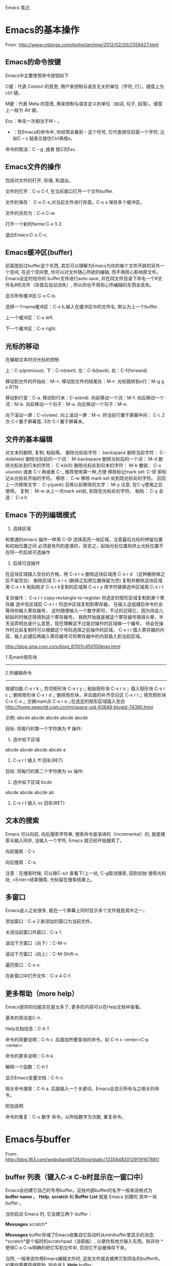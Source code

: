Emacs 笔记

* Emacs的基本操作
  
  From: http://www.cnblogs.com/leohxj/archive/2012/02/20/2359427.html
  
  
** Emacs的命令按键

   Emacs中主要使用命令按钮如下
   
   C键：代表 Contorl 的意思, 用户来控制与语言无关的单位（字符, 行）。键盘上为 ctrl 键。
   
   M键：代表 Meta 的意思, 用来控制与语言定义的单位（如词, 句子, 段落）。键盘上一般为 Alt 键。
   
   Esc：单击一次相当于M – 。
   
   - ：在Emacs的命令中, 你经常会看到  -  这个符号, 它代表按住前面一个字符, 比如C – x  就表示按住Ctrl再按x。
  
   命令的取消：C – g ,或者 按2次Esc.



   
** Emacs文件的操作

   包括对文件的打开, 存储, 和退出。
   
   文件的打开：C-x C-f, 在当前窗口打开一个文件buffer.
   
   文件的保存： C-x C-s,对当前文件进行存盘。C-x  s  保存多个缓冲区。
   
   文件的另存为：C-x C-w.
   
   打开一个新的farme:C-x 5 2.
   
   退出Emacs:C-x C-c.
   


   
** Emacs缓冲区(buffer)
   
   前面提到过buffer这个东西, 其实可以理解为Emacs为你的每个文件开辟的另外一个空间, 
   在这个空间里, 你可以对文件随心所欲的编辑, 而不用担心影响原文件。Emacs会定时给你的 
   buffer文件进行auto save, 并在同文件目录下命名一个#文件名#的文件（存盘后自动消失）, 
   所以你也不用担心所编辑的东西会丢失。
   
   
   显示所有缓冲区:C-x C-b.
   
   选择一个name缓冲区：C-x b,输入在缓冲区中的文件名, 默认为上一个buffer.
   
   上一个缓冲区：C-x left.
   
   下一个缓冲区：C-x right.
   


   
** 光标的移动


   在编辑文本时对光标的控制
   
   上：C-p(previous).
   下：C-n(next).
   左：C-b(back).
   右：C-f(forward).
   
   移动到文件的开始处：M-<.
   移动到文件的结尾处：M->.
   光标跳转到x行：M-g g x RTN
   
   移动到行首：C-a.
   移动到行末：C-e(end).
   向前移动一个词：M-f.
   向后移动一个词：M-b.
   向前移动一个句子：M-a.
   向后移动一个句子：M-e.
   
   向下滚动一屏：C-v(view). 向上滚动一屏：M-v. 将当前行置于屏幕中间：
   C-l.  2次 C-l 置于屏幕首, 3次 C-l 置于屏幕末。

   
** 文件的基本编辑
对文本的删除, 复制, 粘贴等。
删除光标前字符：         backspace
删除当前字符：           C-d(delete)
删除光标前的一个词：     M-backspace
删除光标后的一个词：     M-d
删除光标处到行末的字符： C-k(kill)
删除光标处到句末的字符： M-k
撤销：                   C-x u(undo)  或者 C-/ 再或者 C-_ 推荐使用第一种,方便
移除标记mark set:        C-@          即标记从光标处开始的字符。
移除：                   C-w          移除 mark set 处到现光标处的字符。
召回上一次移除文字：     C-y(yank)
召唤以前移除的文字：     M-y          注意, 在C-y使用之后使用。
复制：                   M-w          从上一次mark set处, 到现在光标处的字符。
粘贴：                   C-y
全选：                   C-x h
   
   
   

** Emacs 下的列编辑模式
1. 选择区域
和普通的emacs 操作一样用 C-@ 选择高亮一块区域，注意最后光标的停留位置和初始位置之间
必须是有列的差值的，简言之，起始光标位置和终止光标位置不在同一列后续可选操作

2. 后续可选操作
在这块区域插入空白的方格，用 C-x r o
删除这块区域用 C-x r d （这种删除掉之后不留空白）
删除区域       C-x r c (删掉之后原位置保留为空)
复制并删除这块区域用 C-x r k
粘贴刚才 C-x r k复制的区域用 C-x r y
用字符替换选中区域用 C-x r t

复杂操作：
C-x r r   copy-rectangle-to-register 将选定的矩形区域复制到某个寄存器
选中去区域后  C-x r r 将选中区域复制到寄存器， 在输入这组键后命令栏会等待你输入寄存器号，
这时随便输入一个数字即可，不过的记得它，因为待会儿粘贴的时候还得用到这个寄存器号。 
我刚开始就是被这个寄存器号搞得头晕，半天没弄明白是什么意思，现在理解这不过是对操作的区域做一个编号，
待会在操作时比如复制时可以根据这个号码选择之前操作的区域。
C-x r i 插入寄存器的内容，输入此键后再输入寄存器号可将寄存器中的内容插入到当前区域。

http://blog.sina.com.cn/s/blog_61107c450100kjqg.html

1.先mark矩形块
------------------------------------------------
2.列编辑命令
------------------------------------------------
按键功能
C-x r k          ;; 剪切矩形块
C-x r y          ;; 粘贴矩形块
C-x r o          ;; 插入矩形块
C-x r c          ;; 删除矩形块
C-x r d          ;; 删除矩形块，并后面的补齐空白区
C-x r t          ;; 填充矩形块
C-x C-x          ;; 交换mark点
C-x r o          ;;在选定的矩形区域插入空白
http://home.eeworld.com.cn/my/space-uid-93649-blogid-74390.html


示例:
abcde
abcde
abcde
abcde
abcde

目标: 将每行的第一个字符换为 ff
操作: 
1. 选中如下区域
abcde
abcde
abcde
abcde
a
2. C-x r t 输入 ff 回车(RET)

目标: 将每行的第二个字符换为 xx
操作:
1. 选中如下区域
 bcde
abcde
abcde
abcde
ab
2. C-x r t 输入 xx 回车(RET)
   

** 文本的搜索

   Emacs 可以向前, 向后搜索字符串, 搜索命令是渐进的（incremental）的,
   就是搜索与输入同步, 没输入一个字符, Emacs 就已经开始搜索了。
   
   向前搜索：C-r.
   
   向后搜索：C-s.
   
   注意：在搜索时候, 可以按C-s/r 查看下/上一处, C-g取消搜索, 回到初始
   搜索光标处; <Enter>结束搜索, 光标留在搜索结果上。



   
** 多窗口

   Emacs迷人之处很多, 能在一个屏幕上同时显示多个文件就是其中之一。
   
   添加窗口：C-x 2.新添加的窗口为当前文件。
   
   关闭当前窗口外窗口：C-x 1.
   
   滚动下方窗口（向下）：C-M-v
   
   滚动下方窗口（向上）：C-M-Shift-v.
   
   遍历窗口：C-x o.
   
   在新窗口中打开文件：C-x 4 C-f.


   
** 更多帮助（more help）

   Emacs提供的功能实在是太多了, 更多的内容可以在Help文档中查看。
   
   基本的用法是C-h.
   
   Help文档信息：C-h ?.
   
   命令的简要说明：C-h c .后面加所要查询的命令。如 C-h c <enter>C-p <enter>.
   
   命令的更多说明：C-h k.
   
   解释一个函数：C-h f.
   
   显示Emacs变量文档：C-h v.
   
   相关命令搜索：C-h a .后面输入一个关键词。Emacs会显示所有与之相关的命令。
   
   
   附加说明
   
   命令的重复：C-u 数字 命令。以所给数字为次数, 重复命令。
   




   
* Emacs与buffer

From: http://blog.163.com/wobutianl@126/blog/static/133584820129119167881/


** buffer 列表（键入C-x C-b时显示在一窗口中）


   Emacs会创建它自己的专用buffer。这些内部buffer的名字一般来说格式为
*buffer name* 。 *Help*, *scratch* 和 *Buffer List* 就是 Emacs 创建的
其中一些 buffer 。

   当你启动 Emacs 时, 它会建立两个 buffer：

*Messages* scratch*

   *Messages* buffer存储了Emacs收集自它启动时从minibuffer里显示的消息; 
 *scratch*是个临时的scratchpad（涂鸦板）, 以便你有地方输入东西。除非你
 *使用C-x C-w明确的把它写到文件中, 否则它不会被保存下来。

 当然, 一般来说你用Emacs编辑文件时, 这些文件就会被拷贝到同名的buffer中。
 如果你需要获得帮助, 则会进入 *Help* buffer。

 能在Emacs里打开的buffer数量实际上没有限制。大多数情况下, 只显示一个或
 两个buffer; 不过即使你无法看到全部, 你在某个Emacs会话里 创建的buffer
 仍处于活动状态。你可以把这些buffer想象成一叠纸, 只有放在最上面的那页
 才显示在你眼前。不过任何时候, 你都可以翻到另一页（另 一个buffer）, 或
 者也可以创建一个新页。

 每个buffer都关联一个主模式（major mode）, 它决定了Emacs在这个buffer里
 的行为。例如, 设计用来书写文本的文本模式（text mode）, 和Lisp模式的表
 现就不一样, 后者被设计用来编写Lisp程序。




** 如何操作多个 buffer


 如果要新建包含一个文件的buffer, 只需键入 C-x C-f 找到该文件。
 Emacs 就会自动新建一个buffer并定位到该buffer。
 如果该文件已打开, C-x C-f 只是
 定位到已有buffer中, 这一点很有意义, 可以避免同一文件存在多个buffer导
 致混乱。
 如果键入 C-x C-f 后输入的文件名不存在, Emacs认为你想新建一个
 文件, 并定位到一个空白buffer中。
 C-x b：在多个buffer之间进行切换; 键入命令后输入buffer名, 回车。
 如果已存在该buffer, 则切换到该buffer中; 否
 则以输入的 buffer名新建一个buffer, 但是注意这个buffer并没有和文件相关,
 因此关闭Emacs, 它不会给你任何提示。

 C-mouse 1：按住Ctrl并单击鼠标左键, 会弹出一个Buffer Menu, 它会按主模
 式类型列出活动的buffer供你选择。

 C-x ->(<-)：按下C-x后（放开）再按向右（左）方向键可以定位到下（上）一
 个buffer中。

 我的习惯是： c-x c-b 显示所有名字 c-x b 输入要切换的buffer名字。




** 如何删除 buffer


 注 意：如果你修改了一个buffer（且该buffer和一个文件相关）, 则Emacs会
 在删除buffer前询问你是否保存所做修改; 如果这个 buffer和文件不相关, 则
 你在该buffer里所做任何修改都会丢失, Emacs认为你不在乎这些buffer因此不
 作任何提示。因此编辑重要的 buffer之前最好先 C-x C-w 写到文件中, 或者
 用 C-x C-f 新建buffer。

 C-x k：kill-buffer命令, 删除一个buffer; 

 M-x kill-some-buffers：删除一些buffer; 

 如果删除了当前会话里的所有buffer, Emacs会新建一个 *scratch* buffer,
 总得有个东西显示在屏幕上不是？:P




** 如何保存 buffer
   
   C-x C-s：保存当前buffer; 
   
   C-x s：即save-some-buffers命令, 一次保存所有buffer; 
   



** 如何重命名 buffer
   
   M-x rename-buffer：重命名buffer; 
   



** 如何使 buffer 只读

   C-x C-q：切换buffer的read-only和read-write状态; 



** buffer和window的关系

   
   buffer和window并不是一一对应的, 同一个buffer可以有多个window, 比如你
   可以同时在多个window里查看同一buffer的不同部分。Mark是和buffer关联的; 
   而point是和window关联的。
   
   C-x 2：即split-window-vertically命令, 水平切分窗口; 
   
   C-x 3：垂直切分窗口; 
   
   C-x 4 b(f)：在另一个窗口选择另一个buffer（查找另一个文件）, 这样你可
   以不用切换到另一个window, 就改变其buffer或打开文件; 
   
   C-M-v：滚动另一个window（C-v是滚动当前window）; 
   
   C-x o：此处 o 表示other（其它）, 移动光标到另一个window; 
   
   C-x 0：删除当前所在的window; 
   
   C-x 1：删除当前所在window之外的所有window; 
   
   C-x 5 2：新建一个frame;   
   
   
* Emacs与文件

** emacs 产生的 *~ 和 #*# 文件
   
      文件名~：备份（backup）文件; 
   
      #文件名#：自动保存（autosave）文件。
   
   使用 emacs 编辑 head.c 时产生的 #head.c# 和 head~ 两个文件有什么区别？
   
      保存文件时, Emacs 里的文本将被拷贝到文件里。在你覆盖的时候, Emacs 把原始文件改为一个
   新名字以使它不至于丢失。新名字是在原来名字的后面加一个“~”。 
   
      Emacs 还有自动保存的功能, 当你改动了一个文件还未存盘的话, 所作的改动也许会由于系统崩溃
   而丢失。为防止这种情况发生, Emacs 在编辑时为每个文 件提供了“自动保存 (auto save)”。
   自动保存的文件的文件名前后都有一个 # 号。例如, 如果你编辑的文件名叫 “hello.c”, 
   自动保存的文件的文件名就叫 “#hello.c#”。当你正常的保存了文件后, Emacs会删除这个自动
   保存的文件。如果遇到死机, 打开文件（是你编辑的文件而不是自动保存的文件）后, 按
            M-x recover file <Return>
   来恢复你的编辑。当提示确认时, 输入
            yes <Return> 
   来继续恢复自动保存的数据。
   
   
* 设置主题

  如, 设置了一个主题名为 bla-theme.el
使用方式默认安装时, 配置主题的 elisp 文件放置在如下位置
/usr/local/share/emacs/24.5/etc/themes

使用Windows方式安装时, 配置主题的 elisp 文件放置在如下位置
/usr/local/emacs-24.5/share/emacs/24.5/etc/themes/


* 编程
** 阅读代码
   
   http://www.caole.net/diary/emacs_write_cpp.html#sec-6
   在 emacs 下读代码通常有三种工具, 最简单的是 etags, 最复杂的是 ecb（emacs code browser）, 位于中间的是 cscope。

*** etags   
   etags 和 ctags 一样, 只不过前者是用于 emacs 的, 后者是用于 vi 的。
   我个人觉得 etags 功能稍稍显得不够用一点, 当然, 也可能是我用的不好:)。
   使用 tags 之前要先对源代码分析建立 tags 文件, 在代码所在目录中运行： etags -R 即可。
   
   我常用的就这几个命令和快捷键：
   
   M-x visit-tags-table <RET> FILE <RET>   选择tags文件
   M-. [TAG] <RET>                         访问标签
   M-*                                     返回
   C-u M-.                                 寻找标签的下一个定义

*** ecb
    使用 M-x ecb-active 激活 ECB, 或者打开一个源码文件, 选择 tools-->Start Code Browser(ECB)
成功激活后Emacs窗口会被切成左右两半。左边的几个窗口依次显示：
    1. 目录,
    2. 当前目录下的文件,
    3. 当前文件中的函数/全局变量等定义,
    4. 文件浏览历史。
    如果打开了一个源文件后函数定义窗口里面是空的, 有可能是因为这个项目过大cedet尚未完成对它的分析,
闲置一段时间后就能看到文件里的定义。
    快捷键：
    C-c . g d    切换到目录窗口
    C-c . g m    切换到函数/方法窗口
    C-c . g s    切换到文件窗口
    C-c . g h    切换到历史窗口
    C-c . g l    切换到上一个编辑窗口
    C-c . h      更详细的帮助信息
** 使用 GDB debug
   M-x gdb [填写要进行debug的二进制文件] 启动 gdb
   M-x gdb-many-windows  多窗口显示
   详细参见:
   http://emacser.com/emacs-gdb.htm
   http://linuxtools-rst.readthedocs.io/zh_CN/latest/tool/gdb.html
** 缩进(Tab vs. Space)
默认情况下emacs是使用TAB的，下面的配置语句可设定所有遇到TAB的地方都使用适当个数的空格缩进（写到配置文件~/.emacs中）：
(setq-default indent-tabs-mode  nil)
M-x tabify   将所有超过两个的连接空格使用TAB替换掉。
M-x untabify 将所有TAB使用适当个数的空格替换掉。
http://blog.chinaunix.net/uid-22002972-id-1805467.html
** 清理代码中的不必要的空格和TAB
如果代码文件最后面，或者行尾有很多的不必要的空格, 可以使用 whitespace-mode 看一下当前buffer中有哪些“垃圾”。
如果要清理, 简单的使用 whitespace-cleanup 就可以了。
http://blog.chinaunix.net/uid-22002972-id-1805467.html
** 使用 imenu 命令跳转到当前文件中的函数
M-x imenu RET functionName RET
http://blog.chinaunix.net/uid-22002972-id-1805467.html
** 替换^M
*** 简介
Unix 使用一个新行（^J）字符标记一行的末尾
Windows 使用一个回车加一个新行（^M^J）字符标志每行的末尾
代码在 Windows 的编辑器里编辑并保存过, 就有可能出现 ^M

*** 替换方法
**** 方法(1)
M-x replace-string RET C-q C-m RET RET
**** 方法(2)
使用 dos2unix 工具对文件进行转换, 但是一次转换只能消除每行末尾的一个  符号,
如果一行中有多个  符号, 多次进行转换即可.
** FlyCheck
*** c++11 support
Flycheck provides the option flycheck-gcc-language-standard for this purpose. 

You should not set it globally, because that will break checking of C files, 

but you can set it from c++-mode-hook with the following code in your init file:

(add-hook 'c++-mode-hook (lambda () (setq flycheck-gcc-language-standard "c++11")))

However, I would recommend against this. Instead, use Directory Variables to 

configure the language standard per project.

Open the root directory of your project in Dired with C-x d, and then type 

M-x add-dir-local-variable RET c++-mode RET flycheck-gcc-language-standard RET "c++11". 

This will create a .dir-locals.el file in the root directory of your project. 

Emacs reads this file whenever you visit a file from this directory or any subdirectory, 

and sets variables according to the rules in this file. Specifically, Emacs will now 

set the language standard for Flycheck syntax checking to C++ 11 for all C++ files in 

your project.

